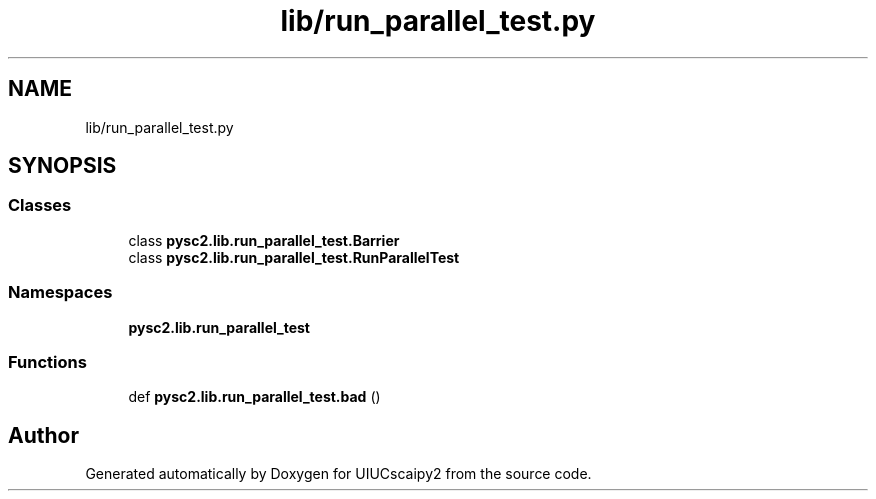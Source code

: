 .TH "lib/run_parallel_test.py" 3 "Fri Sep 28 2018" "UIUCscaipy2" \" -*- nroff -*-
.ad l
.nh
.SH NAME
lib/run_parallel_test.py
.SH SYNOPSIS
.br
.PP
.SS "Classes"

.in +1c
.ti -1c
.RI "class \fBpysc2\&.lib\&.run_parallel_test\&.Barrier\fP"
.br
.ti -1c
.RI "class \fBpysc2\&.lib\&.run_parallel_test\&.RunParallelTest\fP"
.br
.in -1c
.SS "Namespaces"

.in +1c
.ti -1c
.RI " \fBpysc2\&.lib\&.run_parallel_test\fP"
.br
.in -1c
.SS "Functions"

.in +1c
.ti -1c
.RI "def \fBpysc2\&.lib\&.run_parallel_test\&.bad\fP ()"
.br
.in -1c
.SH "Author"
.PP 
Generated automatically by Doxygen for UIUCscaipy2 from the source code\&.
